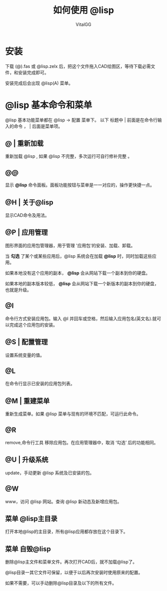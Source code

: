 #+TITLE: 如何使用 @lisp
#+AUTHOR: VitalGG

* 安装
  下载 (@).fas 或 @lisp.zelx 后，把这个文件拖入CAD绘图区，等待下载必需文件，和安装完成即可。

  安装完成后会出现 @lisp(A) 菜单。

* @lisp 基本命令和菜单
  @lisp 基本功能菜单都在 @lisp -> 配置 菜单下。
  以下 标题中 | 前面是在命令行输入的命令 ， | 后面是菜单项。
** @ | 重新加载
   重新加载 @lisp , 如果 @lisp 不完整，多次运行可自行修补完整 。
** @@ 
   显示 *@lisp* 命令面板。面板功能按钮与菜单是一一对应的，操作更快捷一点。
** @H | 关于@lisp
   显示CAD命令及用法。

** @P | 应用管理
   图形界面的应用包管理器，用于管理 '应用包'的安装、加载、卸载。

   当 *勾选* 了某个或某些应用后，@lisp 系统会在加载 *@lisp* 时，同时加载这些应用。

   如果本地没有这个应用的副本， *@lisp* 会从网站下载一个副本到你的硬盘。 

   如果本地的副本版本较低， *@lisp* 会从网站下载一个新版本的副本到你的硬盘，也就是升级。

** @I 
   命令行方式安装应用包。输入 @I 并回车或空格，然后输入应用包名(英文名).就可以完成这个应用包的安装。

** @S | 配置管理
   设置系统变量的值。

** @L
   在命令行显示已安装的应用包列表。

** @M | 重建菜单
   重新生成菜单。如果 @lisp 菜单与现有的环境不匹配，可运行此命令。

** @R
   remove,命令行工具 移除应用包。在应用管理器中，取消 ‘勾选’ 后的功能相同。

** @U | 升级系统
   update，手动更新 @lisp 系统及已安装的包。
** @W
   www，访问 @lisp 网站。查询 @lisp 新动态及新增应用包。

** 菜单 @lisp主目录

   打开本地@lisp的主目录，所有@lisp应用都存放在这个目录下。

** 菜单 自毁@lisp
   删除@lisp主文件和菜单文件。再次打开CAD后，就不加载@lisp了。

   @lisp目录一其它文件可保留，以便于以后再次安装时使用原来的配置。

   如果不需要，可以手动删除@lisp目录及以下的所有文件。




